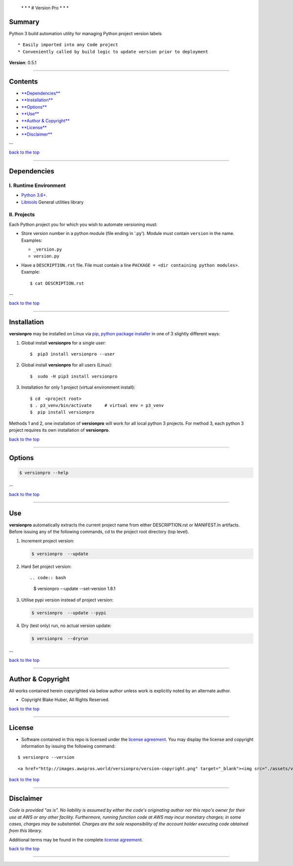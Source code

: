  \* \* * # Version Pro * \* \*

Summary
-------

Python 3 build automation utility for managing Python project version
labels

::

    * Easily imported into any Code project
    * Conveniently called by build logic to update version prior to deployment

**Version**: 0.5.1

--------------

Contents
--------

-  `**Dependencies** <#dependencies>`__

-  `**Installation** <#installation>`__

-  `**Options** <#options>`__

-  `**Use** <#use>`__

-  `**Author & Copyright** <#author--copyright>`__

-  `**License** <#license>`__

-  `**Disclaimer** <#disclaimer>`__

--

`back to the top <#top>`__

--------------

Dependencies
------------

I. Runtime Environment
~~~~~~~~~~~~~~~~~~~~~~

-  `Python 3.6+ <https://docs.python.org/3/>`__.
-  `Libtools <https://github.com/fstab50/libtools>`__ General utilities
   library

II. Projects
~~~~~~~~~~~~

Each Python project you for which you wish to automate versioning must:

-  Store version number in a python module (file ending in '.py').
   Module must contain ``version`` in the name. Examples:

   -  ``_version.py``
   -  ``version.py``

-  Have a ``DESCRIPTION.rst`` file. File must contain a line
   ``PACKAGE = <dir containing python modules>``. Example:

   ::

       $ cat DESCRIPTION.rst

   |description| 

--

`back to the top <#top>`__

--------------

Installation
------------

**versionpro** may be installed on Linux via `pip, python package
installer <https://pypi.org/project/pip>`__ in one of 3 slightly
different ways:

1. Global install **versionpro** for a single user:

   ::

       $  pip3 install versionpro --user

2. Global install **versionpro** for all users (Linux):

   ::

       $  sudo -H pip3 install versionpro

3. Installation for only 1 project (virtual environment install):

   ::

       $ cd  <project root>
       $ . p3_venv/bin/activate     # virtual env = p3_venv
       $  pip install versionpro

Methods 1 and 2, one installation of **versionpro** will work for all
local python 3 projects. For method 3, each python 3 project requires
its own installation of **versionpro**.

`back to the top <#top>`__

--------------

Options
-------

.. code:: bash

    $ versionpro --help

|help| 

--

`back to the top <#top>`__

--------------

Use
---

**versionpro** automatically extracts the current project name from
either DESCRIPTION.rst or MANIFEST.ln artifacts. Before issuing any of
the following commands, cd to the project root directory (top level).

1. Increment project version:

   .. code:: bash

       $ versionpro  --update

2. Hard Set project version::

   .. code:: bash

       $ versionpro  --update --set-version 1.8.1

3. Utilise pypi version instead of project version:

   .. code:: bash

       $ versionpro  --update --pypi

4. Dry (test only) run, no actual version update:

   .. code:: bash

       $ versionpro  --dryrun

--

`back to the top <#top>`__

--------------

Author & Copyright
------------------

All works contained herein copyrighted via below author unless work is
explicitly noted by an alternate author.

-  Copyright Blake Huber, All Rights Reserved.

`back to the top <#top>`__

--------------

License
-------

-  Software contained in this repo is licensed under the `license
   agreement <./LICENSE.md>`__. You may display the license and
   copyright information by issuing the following command:

::

    $ versionpro --version

.. raw:: html

   <p align="center">

::

    <a href="http://images.awspros.world/versionpro/version-copyright.png" target="_blank"><img src="./assets/version-copyright.png">

.. raw:: html

   </p>

`back to the top <#top>`__

--------------

Disclaimer
----------

*Code is provided "as is". No liability is assumed by either the code's
originating author nor this repo's owner for their use at AWS or any
other facility. Furthermore, running function code at AWS may incur
monetary charges; in some cases, charges may be substantial. Charges are
the sole responsibility of the account holder executing code obtained
from this library.*

Additional terms may be found in the complete `license
agreement <./LICENSE.md>`__.

`back to the top <#top>`__

--------------

.. |description| image:: ./assets/description.rst.png
   :target: http://images.awspros.world/versionpro/description.rst.png
.. |help| image:: ./assets/help-menu.png
   :target: http://images.awspros.world/versionpro/help-menu.png
